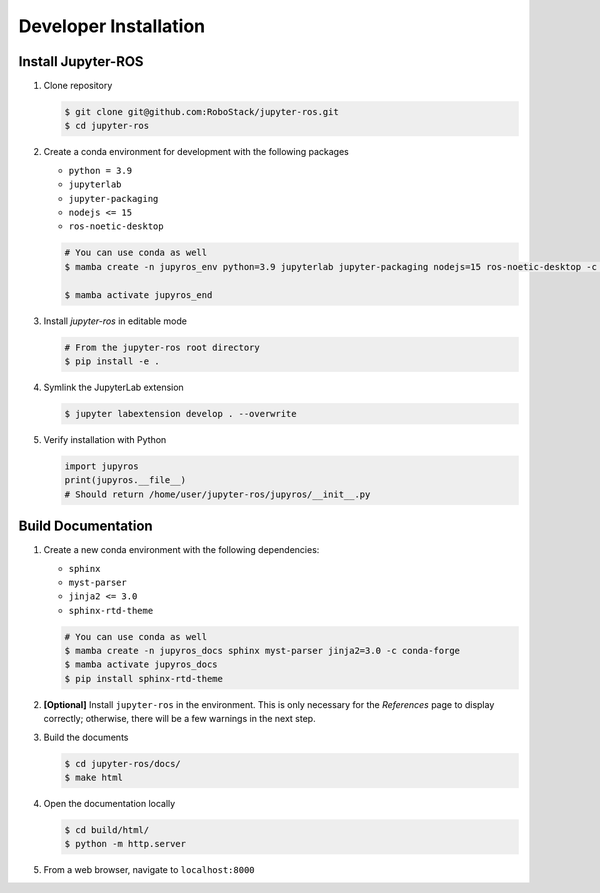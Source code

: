 .. _dev-install-label:

Developer Installation
======================


Install Jupyter-ROS
-------------------

1. Clone repository

   .. code-block:: sh

     $ git clone git@github.com:RoboStack/jupyter-ros.git
     $ cd jupyter-ros

2. Create a conda environment for development with the following packages

   * ``python = 3.9``
   * ``jupyterlab``
   * ``jupyter-packaging``
   * ``nodejs <= 15``
   * ``ros-noetic-desktop``

   .. code-block:: sh

      # You can use conda as well
      $ mamba create -n jupyros_env python=3.9 jupyterlab jupyter-packaging nodejs=15 ros-noetic-desktop -c conda-forge -c robostack

      $ mamba activate jupyros_end

3. Install *jupyter-ros* in editable mode
   
   .. code-block:: sh

      # From the jupyter-ros root directory
      $ pip install -e .

4. Symlink the JupyterLab extension

   .. code-block:: sh

      $ jupyter labextension develop . --overwrite

5. Verify installation with Python

   .. code-block:: python

      import jupyros
      print(jupyros.__file__)
      # Should return /home/user/jupyter-ros/jupyros/__init__.py



Build Documentation
-------------------

1. Create a new conda environment with the following dependencies:

   * ``sphinx``
   * ``myst-parser``
   * ``jinja2 <= 3.0``
   * ``sphinx-rtd-theme``

   .. code-block:: sh

    # You can use conda as well
    $ mamba create -n jupyros_docs sphinx myst-parser jinja2=3.0 -c conda-forge
    $ mamba activate jupyros_docs
    $ pip install sphinx-rtd-theme

2. **[Optional]** Install ``jupyter-ros`` in the environment. This is only necessary for the *References* page to display correctly; otherwise, there will be a few warnings in the next step.

3. Build the documents

   .. code-block:: sh

    $ cd jupyter-ros/docs/
    $ make html


4. Open the documentation locally

   .. code-block:: sh

    $ cd build/html/
    $ python -m http.server

5. From a web browser, navigate to ``localhost:8000``
